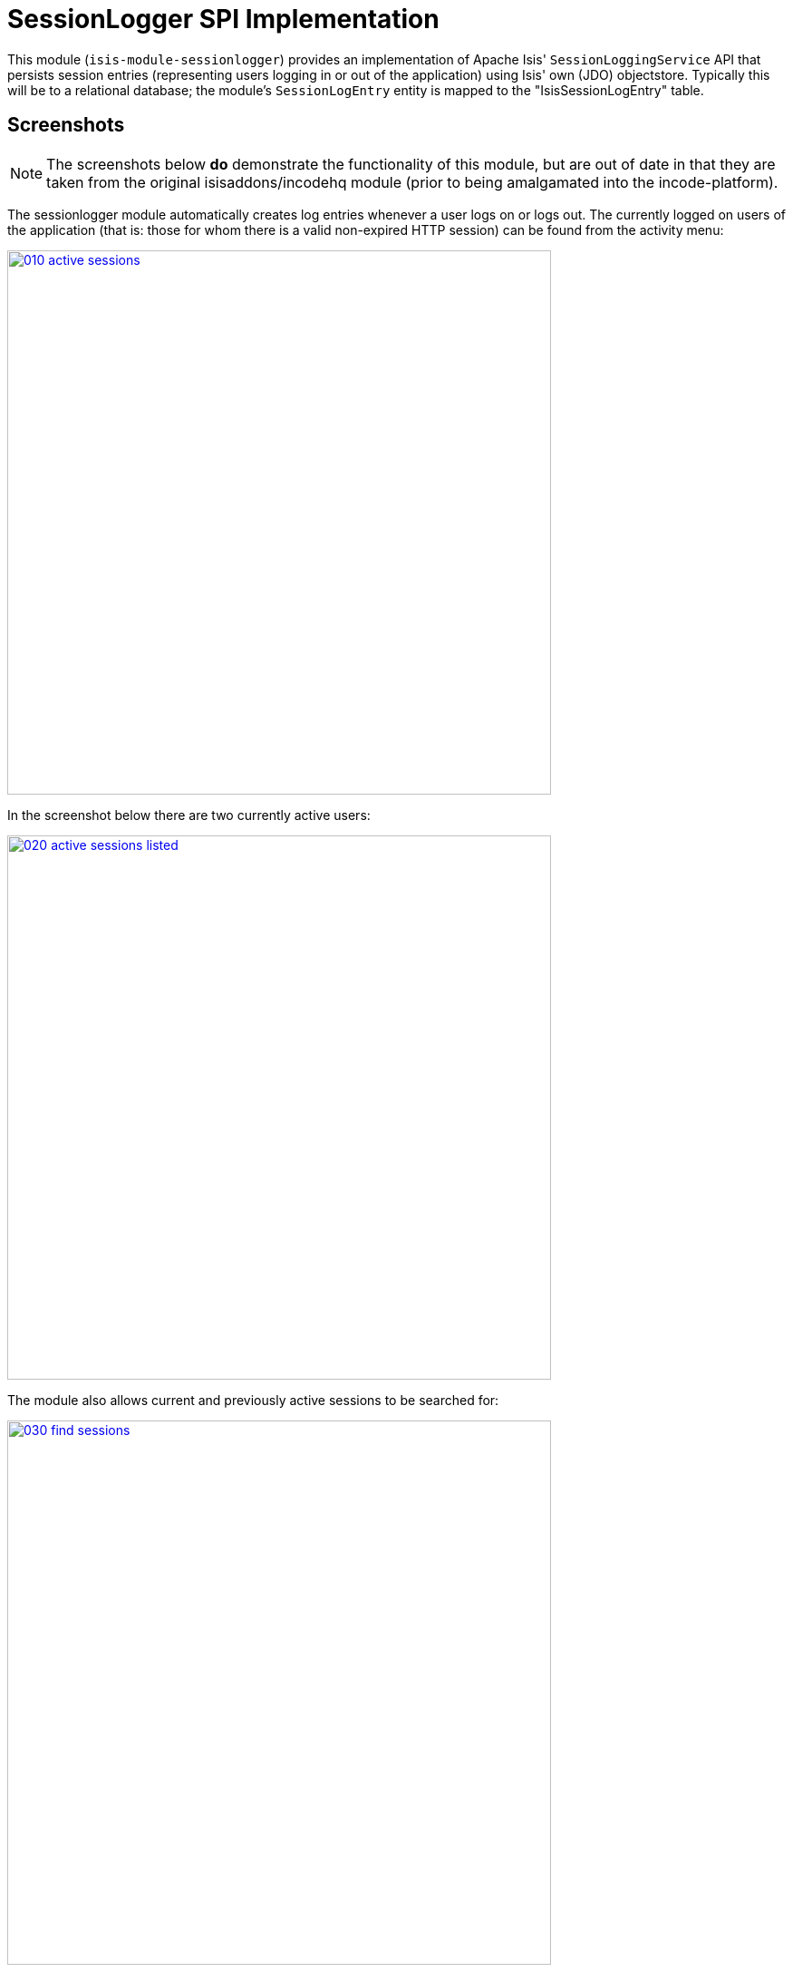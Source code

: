 [[spi-sessionlogger]]
= SessionLogger SPI Implementation
:_basedir: ../../../
:_imagesdir: images/


This module (`isis-module-sessionlogger`) provides an implementation of Apache Isis' `SessionLoggingService` API that persists session entries (representing users logging in or out of the application) using Isis' own (JDO) objectstore.
Typically this will be to a relational database; the module's `SessionLogEntry` entity is mapped to the "IsisSessionLogEntry" table.


== Screenshots

[NOTE]
====
The screenshots below *do* demonstrate the functionality of this module, but are out of date in that they are taken from the original isisaddons/incodehq module (prior to being amalgamated into the incode-platform).
====

The sessionlogger module automatically creates log entries whenever a user logs on or logs out.
The currently logged on users of the application (that is: those for whom there is a valid non-expired HTTP session) can be found from the activity menu:

image::{_imagesdir}010-active-sessions.png[width="600px",link="{_imagesdir}010-active-sessions.png"]


In the screenshot below there are two currently active users:

image::{_imagesdir}020-active-sessions-listed.png[width="600px",link="{_imagesdir}020-active-sessions-listed.png"]


The module also allows current and previously active sessions to be searched for:

image::{_imagesdir}030-find-sessions.png[width="600px",link="{_imagesdir}030-find-sessions.png"]


The list of sessions can optionally be filtered by user and date range:

image::{_imagesdir}040-find-sessions-prompt.png[width="600px",link="{_imagesdir}040-find-sessions-prompt.png"]



returning matching sessions:

image::{_imagesdir}050-find-sessions-listed.png[width="600px",link="{_imagesdir}050-find-sessions-listed.png"]


== How to Configure/Use

=== Classpath

Update your classpath by adding this dependency in your project's `dom` module's `pom.xml`:

[source,xml]
----
<dependency>
    <groupId>org.isisaddons.module.sessionlogger</groupId>
    <artifactId>isis-module-sessionlogger-dom</artifactId>
    <version>1.15.0</version>
</dependency>
----

Check for releases by searching http://search.maven.org/#search|ga|1|isis-module-sessionlogger-dom[Maven Central Repo].

For instructions on how to use the latest `-SNAPSHOT`, see the xref:../../../pages/contributors-guide.adoc#[contributors guide].


=== Bootstrapping

In the `AppManifest`, update its `getModules()` method, eg:

[source,java]
----
@Override
public List<Class<?>> getModules() {
    return Arrays.asList(
        ...
        org.isisaddons.module.sessionlogger.SessionLoggerModule.class,
        ...
    );
}
----



== API

The `SessionLoggingService` defines the following API:

[source,java]
----
public interface SessionLoggingService {
    public enum Type {
        LOGIN,
        LOGOUT
    }
    public enum CausedBy {
        USER,
        SESSION_EXPIRATION,
        RESTART
    }
    void log(Type type, String username, Date date, CausedBy causedBy);
}
----

The framework will automatically call the `log(...)` method on the service implementation if configured to run the Wicket viewer.

[NOTE]
====
The framework only ever calls `log(...)` with a `CausedBy` value of either "USER" (the user has explicitly logged in
or logged out), or with "SESSION_EXPIRATION" (the Wicket viewer session has timed out).

The "RESTART" value is provided for implementations (such as the xref:../../spi/sessionlogger/spi-sessionlogger.adoc#[sessionlogger spi] module) which automatically "tidy-up" and mark as complete and sessions that were in-progress if the webserver is restarted.
====



== Implementation

The `SessionLoggingService` API is implemented in this module by the `org.isisaddons.module.sessionlogger.SessionLoggingServiceDefault` class.
This implementation simply inserts a session log entry (`SessionLogEntry`) when either a user logs on, logs out or if their session expires.

The `SessionLogEntry` properties directly correspond to parameters of the `SessionLoggingService` `log()` API:

[source,java]
----
public class SessionLogEntry
    ...
    private String sessionId;                           // <1>
    private String username;                            // <2>
    private SessionLoggingService.Type type;            // <3>
    private Timestamp loginTimestamp;                   // <4>
    private Timestamp logoutTimestamp;                  // <5>
    private SessionLoggingService.CausedBy causedBy;    // <6>
    ...
}
----
<1> `sessionId` identifies the user's session. Primary key.
(*Note*: it is not the http session id!)
<2> `username` identifies the user that has logged in/out
<3> `type` determines whether this was a login or logout.
<4> `loginTimestamp` is the date that the login of the session event occurred
<5> `logoutTimestamp` is the date that the logout of the session event occurred
<6> `causedBy`indicates whether the session was logged out due to explicit user action, by session expiry, or by the server restarting

The `SessionLogEntry` entity is designed such that it can be rendered on an Isis user interface if required.



== Supporting Services

As well as the `SessionLoggingServiceDefault` service (that implements the `SessionLoggingService` API), the module also provides two further domain services:

* `SessionLogEntryRepository` provides the ability to search for persisted (`SessionLogEntry`) entries. +
+
None of its actions are visible in the user interface (they are all `@Programmatic`) and so this service is automatically registered.

* `SessionLoggingServiceMenu` provides the secondary "Activity" menu for listing all active sessions and for searching for session entries by user and by date. +
+
The `SessionLoggingServiceMenu` is automatically registered as a domain service; as such its actions will appear in the user interface.
If this is not required, then either use security permissions or write a vetoing subscriber on the
event bus to hide this functionality, eg: +
+
[source,java]
----
@DomainService(nature = NatureOfService.DOMAIN)
public class HideIsisAddonsSessionLoggerFunctionality extends AbstractSubscriber {
    @Subscribe
    public void on(final SessionLoggerModule.ActionDomainEvent<?> event) { event.hide(); }
}
----




== Known issues or Limitations

The Restful Objects viewer currently does not support this service.




== Dependencies

This module has no dependencies other than Apache Isis.



== Related Modules/Services

There is some overlap with the`AuditingService3` API, which audits changes to entities by end-users.
Implementations of this service are referenced by the http://www.isisaddons.org[Isis Add-ons] website.

